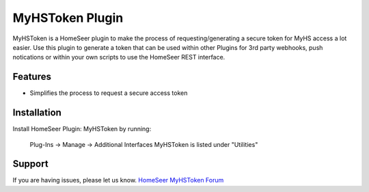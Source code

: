 MyHSToken Plugin
================

MyHSToken is a HomeSeer plugin to make the process of requesting/generating
a secure token for MyHS access a lot easier.  Use this plugin to generate a 
token that can be used within other Plugins for 3rd party webhooks, push 
notications or within your own scripts to use the HomeSeer REST interface.

Features
--------

- Simplifies the process to request a secure access token

Installation
------------

Install HomeSeer Plugin: MyHSToken by running:

    Plug-Ins -> Manage -> Additional Interfaces
    MyHSToken is listed under "Utilities"

Support
-------

If you are having issues, please let us know.
`HomeSeer MyHSToken Forum <https://forums.homeseer.com/forum/ultilities-plug-ins/utilities-discussion/myhstoken-simplex-technology>`_